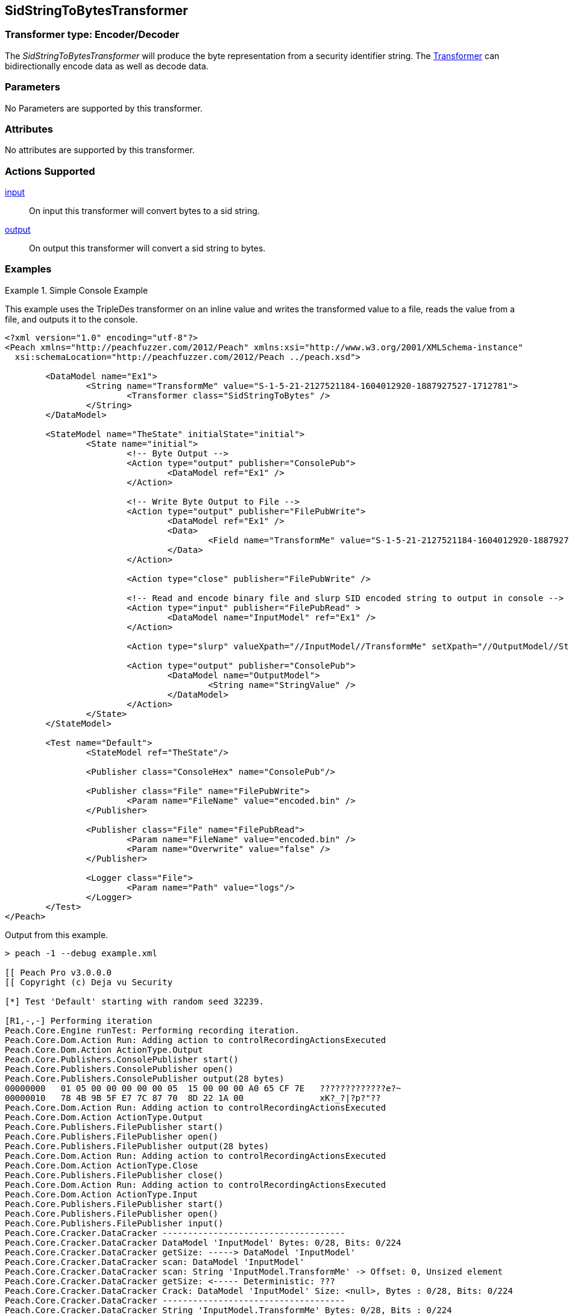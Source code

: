 <<<
[[Transformers_SidStringToBytesTransformer]]
== SidStringToBytesTransformer

// Reviewed:
//  - 02/19/2014: Seth & Adam: Outlined
// TODO:
// Verify parameters expand parameter description
// Full pit example using hex console
// expand  general description
// Identify direction / actions supported for (Input/Output/Call/setProperty/getProperty)
// See AES for format
// Test output, input

// Updated:
// 2/19/14: Mick
// verified params
// added supported actions
// expanded description
// added full example

=== Transformer type: Encoder/Decoder

The _SidStringToBytesTransformer_ will produce the byte representation from a security identifier string.
The xref:Transformer[Transformer] can bidirectionally encode data as well as decode data.

=== Parameters

No Parameters are supported by this transformer.

=== Attributes

No attributes are supported by this transformer.

=== Actions Supported

xref:Action_input[input]:: On input this transformer will convert bytes to a sid string.
xref:Action_output[output]:: On output this transformer will convert a sid string to bytes.

=== Examples

.Simple Console Example
==========================
This example uses the TripleDes transformer on an inline value and writes the transformed value to a file, reads the value from a file, and outputs it to the console.

[source,xml]
----
<?xml version="1.0" encoding="utf-8"?>
<Peach xmlns="http://peachfuzzer.com/2012/Peach" xmlns:xsi="http://www.w3.org/2001/XMLSchema-instance"
  xsi:schemaLocation="http://peachfuzzer.com/2012/Peach ../peach.xsd">

	<DataModel name="Ex1">
		<String name="TransformMe" value="S-1-5-21-2127521184-1604012920-1887927527-1712781">
			<Transformer class="SidStringToBytes" />
		</String>
	</DataModel>

	<StateModel name="TheState" initialState="initial">
		<State name="initial">
			<!-- Byte Output -->
			<Action type="output" publisher="ConsolePub">
				<DataModel ref="Ex1" />
			</Action>

			<!-- Write Byte Output to File -->
			<Action type="output" publisher="FilePubWrite">
				<DataModel ref="Ex1" />
				<Data>
					<Field name="TransformMe" value="S-1-5-21-2127521184-1604012920-1887927527-1712781" />
				</Data>
			</Action>

			<Action type="close" publisher="FilePubWrite" />

			<!-- Read and encode binary file and slurp SID encoded string to output in console -->
			<Action type="input" publisher="FilePubRead" >
				<DataModel name="InputModel" ref="Ex1" />
			</Action>

			<Action type="slurp" valueXpath="//InputModel//TransformMe" setXpath="//OutputModel//StringValue" />

			<Action type="output" publisher="ConsolePub">
				<DataModel name="OutputModel">
					<String name="StringValue" />
				</DataModel>
			</Action>
		</State>
	</StateModel>

	<Test name="Default">
		<StateModel ref="TheState"/>

		<Publisher class="ConsoleHex" name="ConsolePub"/>

		<Publisher class="File" name="FilePubWrite">
			<Param name="FileName" value="encoded.bin" />
		</Publisher>

		<Publisher class="File" name="FilePubRead">
			<Param name="FileName" value="encoded.bin" />
			<Param name="Overwrite" value="false" />
		</Publisher>

		<Logger class="File">
			<Param name="Path" value="logs"/>
		</Logger>
	</Test>
</Peach>
----

Output from this example.
----
> peach -1 --debug example.xml

[[ Peach Pro v3.0.0.0
[[ Copyright (c) Deja vu Security

[*] Test 'Default' starting with random seed 32239.

[R1,-,-] Performing iteration
Peach.Core.Engine runTest: Performing recording iteration.
Peach.Core.Dom.Action Run: Adding action to controlRecordingActionsExecuted
Peach.Core.Dom.Action ActionType.Output
Peach.Core.Publishers.ConsolePublisher start()
Peach.Core.Publishers.ConsolePublisher open()
Peach.Core.Publishers.ConsolePublisher output(28 bytes)
00000000   01 05 00 00 00 00 00 05  15 00 00 00 A0 65 CF 7E   ?????????????e?~
00000010   78 4B 9B 5F E7 7C 87 70  8D 22 1A 00               xK?_?|?p?"??
Peach.Core.Dom.Action Run: Adding action to controlRecordingActionsExecuted
Peach.Core.Dom.Action ActionType.Output
Peach.Core.Publishers.FilePublisher start()
Peach.Core.Publishers.FilePublisher open()
Peach.Core.Publishers.FilePublisher output(28 bytes)
Peach.Core.Dom.Action Run: Adding action to controlRecordingActionsExecuted
Peach.Core.Dom.Action ActionType.Close
Peach.Core.Publishers.FilePublisher close()
Peach.Core.Dom.Action Run: Adding action to controlRecordingActionsExecuted
Peach.Core.Dom.Action ActionType.Input
Peach.Core.Publishers.FilePublisher start()
Peach.Core.Publishers.FilePublisher open()
Peach.Core.Publishers.FilePublisher input()
Peach.Core.Cracker.DataCracker ------------------------------------
Peach.Core.Cracker.DataCracker DataModel 'InputModel' Bytes: 0/28, Bits: 0/224
Peach.Core.Cracker.DataCracker getSize: -----> DataModel 'InputModel'
Peach.Core.Cracker.DataCracker scan: DataModel 'InputModel'
Peach.Core.Cracker.DataCracker scan: String 'InputModel.TransformMe' -> Offset: 0, Unsized element
Peach.Core.Cracker.DataCracker getSize: <----- Deterministic: ???
Peach.Core.Cracker.DataCracker Crack: DataModel 'InputModel' Size: <null>, Bytes : 0/28, Bits: 0/224
Peach.Core.Cracker.DataCracker ------------------------------------
Peach.Core.Cracker.DataCracker String 'InputModel.TransformMe' Bytes: 0/28, Bits : 0/224
Peach.Core.Cracker.DataCracker getSize: -----> String 'InputModel.TransformMe'
Peach.Core.Cracker.DataCracker scan: String 'InputModel.TransformMe' -> Offset: 0, Unsized element
Peach.Core.Cracker.DataCracker lookahead: String 'InputModel.TransformMe'
Peach.Core.Cracker.DataCracker getSize: <----- Last Unsized: 224
Peach.Core.Cracker.DataCracker Crack: String 'InputModel.TransformMe' Size: 392, Bytes: 0/49, Bits: 0/392
Peach.Core.Dom.DataElement String 'InputModel.TransformMe' value is: S-1-5-21-2127521184-1604012920-1887927527-1712781
Peach.Core.Dom.Action Run: Adding action to controlRecordingActionsExecuted
Peach.Core.Dom.Action ActionType.Slurp
Peach.Core.Dom.Action Slurp, setting OutputModel.StringValue from InputModel.TransformMe
Peach.Core.Dom.Action Run: Adding action to controlRecordingActionsExecuted
Peach.Core.Dom.Action ActionType.Output
Peach.Core.Publishers.ConsolePublisher output(49 bytes)
00000000   53 2D 31 2D 35 2D 32 31  2D 32 31 32 37 35 32 31   S-1-5-21-2127521
00000010   31 38 34 2D 31 36 30 34  30 31 32 39 32 30 2D 31   184-1604012920-1
00000020   38 38 37 39 32 37 35 32  37 2D 31 37 31 32 37 38   887927527-171278
00000030   31                                                 1
Peach.Core.Publishers.ConsolePublisher close()
Peach.Core.Publishers.FilePublisher close()
Peach.Core.Engine runTest: context.config.singleIteration == true
Peach.Core.Publishers.ConsolePublisher stop()
Peach.Core.Publishers.FilePublisher stop()
Peach.Core.Publishers.FilePublisher stop()

[*] Test 'Default' finished.
----
==========================

